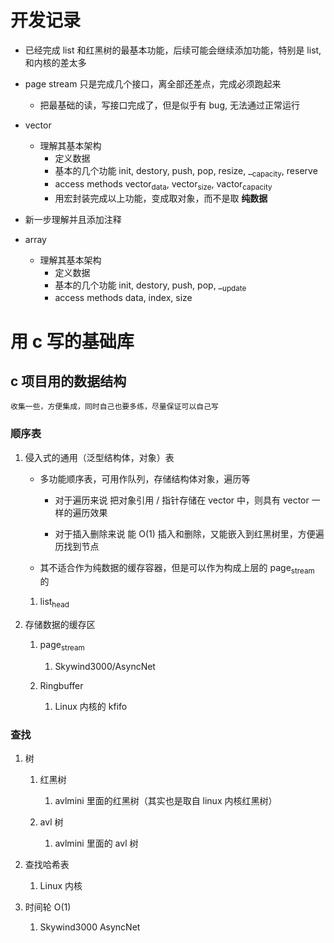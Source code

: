 * 开发记录
- 已经完成 list 和红黑树的最基本功能，后续可能会继续添加功能，特别是 list, 和内核的差太多

- page stream 只是完成几个接口，离全部还差点，完成必须跑起来
  - 把最基础的读，写接口完成了，但是似乎有 bug, 无法通过正常运行

- vector
  - 理解其基本架构
    - 定义数据
    - 基本的几个功能
        init, destory, push, pop, resize, __capacity, reserve
    - access methods
        vector_data, vector_size, vactor_capacity
    - 用宏封装完成以上功能，变成取对象，而不是取 *纯数据*

- 新一步理解并且添加注释

- array
  - 理解其基本架构
    - 定义数据
    - 基本的几个功能
      init, destory, push, pop, __update
    - access methods
      data, index, size


* 用 c 写的基础库
** c 项目用的数据结构
: 收集一些，方便集成，同时自己也要多练，尽量保证可以自己写
*** 顺序表
**** 侵入式的通用（泛型结构体，对象）表
+ 多功能顺序表，可用作队列，存储结构体对象，遍历等
  + 对于遍历来说
   把对象引用 / 指针存储在 vector 中，则具有 vector 一样的遍历效果

  + 对于插入删除来说
    能 O(1) 插入和删除，又能嵌入到红黑树里，方便遍历找到节点

+ 其不适合作为纯数据的缓存容器，但是可以作为构成上层的 page_stream 的
***** list_head

**** 存储数据的缓存区
***** page_stream
****** Skywind3000/AsyncNet

***** Ringbuffer
****** Linux 内核的 kfifo

*** 查找
**** 树
***** 红黑树
****** avlmini 里面的红黑树（其实也是取自 linux 内核红黑树）
***** avl 树
****** avlmini 里面的 avl 树
**** 查找哈希表
***** Linux 内核

**** 时间轮 O(1)
***** Skywind3000 AsyncNet
